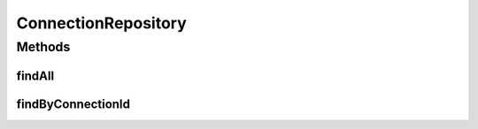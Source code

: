 .. java:import:: net.es.oscars.resv.ent ConnectionE

.. java:import:: org.springframework.data.repository CrudRepository

.. java:import:: org.springframework.stereotype Repository

.. java:import:: java.util List

.. java:import:: java.util Optional

ConnectionRepository
====================

.. java:package:: net.es.oscars.resv.dao
   :noindex:

.. java:type:: @Repository public interface ConnectionRepository extends CrudRepository<ConnectionE, Long>

Methods
-------
findAll
^^^^^^^

.. java:method::  List<ConnectionE> findAll()
   :outertype: ConnectionRepository

findByConnectionId
^^^^^^^^^^^^^^^^^^

.. java:method::  Optional<ConnectionE> findByConnectionId(String connectionId)
   :outertype: ConnectionRepository

